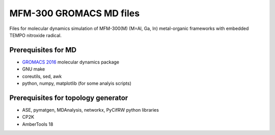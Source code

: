 ========================
MFM-300 GROMACS MD files
========================

Files for molecular dynamics simulation of MFM-300(M) (M=Al, Ga, In) metal-organic frameworks with embedded TEMPO nitroxide radical.

Prerequisites for MD
--------------------
* `GROMACS 2016 <https://www.gromacs.org>`_ molecular dynamics package
* GNU make
* coreutils, sed, awk
* python, numpy, matplotlib (for some analyis scripts)

Prerequisites for topology generator
------------------------------------
* ASE, pymatgen, MDAnalysis, networkx, PyCifRW python libraries
* CP2K
* AmberTools 18

